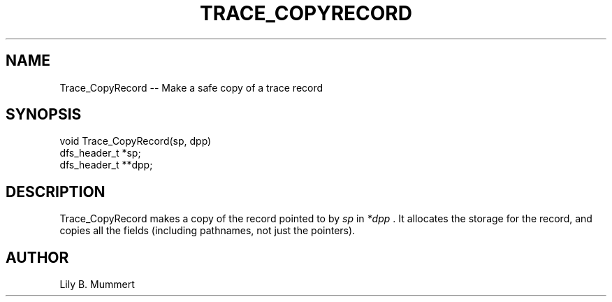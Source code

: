 .TH TRACE_COPYRECORD 3 "Feb 10, 1992" "Trace_CopyRecord"

.SH NAME
Trace_CopyRecord -- Make a safe copy of a trace record


.SH SYNOPSIS


.nf

void Trace_CopyRecord(sp, dpp)
dfs_header_t *sp;
dfs_header_t **dpp;

.fi 

.PP

.SH DESCRIPTION

Trace_CopyRecord makes a copy of the record pointed to by \fIsp\fR 
in \fI*dpp\fR .  It allocates the storage for the record, and copies
all the fields (including pathnames, not just the pointers).

.SH AUTHOR

Lily B.  Mummert
